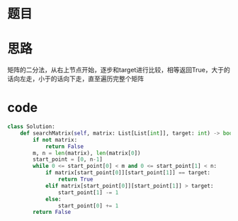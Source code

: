 * 题目
#+DOWNLOADED: file:/var/folders/73/53s3wczx1l32608prn_fdgrm0000gn/T/TemporaryItems/（screencaptureui正在存储文稿，已完成92）/截屏2020-06-09 下午4.17.28.png @ 2020-06-09 16:17:31
[[file:Screen-Pictures/%E9%A2%98%E7%9B%AE/2020-06-09_16-17-31_%E6%88%AA%E5%B1%8F2020-06-09%20%E4%B8%8B%E5%8D%884.17.28.png]]

* 思路
矩阵的二分法，从右上节点开始，逐步和target进行比较，相等返回True，大于的话向左走，小于的话向下走，直至遍历完整个矩阵
* code
#+BEGIN_SRC python
class Solution:
    def searchMatrix(self, matrix: List[List[int]], target: int) -> bool:
        if not matrix:
            return False
        m, n = len(matrix), len(matrix[0])
        start_point = [0, n-1]
        while 0 <= start_point[0] < m and 0 <= start_point[1] < n:
            if matrix[start_point[0]][start_point[1]] == target:
                return True
            elif matrix[start_point[0]][start_point[1]] > target:
                start_point[1] -= 1
            else:
                start_point[0] += 1
        return False
#+END_SRC
